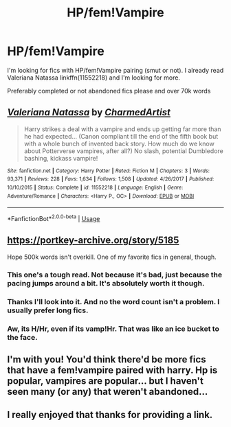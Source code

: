 #+TITLE: HP/fem!Vampire

* HP/fem!Vampire
:PROPERTIES:
:Author: MoleOfWar
:Score: 15
:DateUnix: 1540046517.0
:DateShort: 2018-Oct-20
:FlairText: Request
:END:
I'm looking for fics with HP/fem!Vampire pairing (smut or not). I already read Valeriana Natassa linkffn(11552218) and I'm looking for more.

Preferably completed or not abandoned fics please and over 70k words


** [[https://www.fanfiction.net/s/11552218/1/][*/Valeriana Natassa/*]] by [[https://www.fanfiction.net/u/5003743/CharmedArtist][/CharmedArtist/]]

#+begin_quote
  Harry strikes a deal with a vampire and ends up getting far more than he had expected... (Canon compliant till the end of the fifth book but with a whole bunch of invented back story. How much do we know about Potterverse vampires, after all?) No slash, potential Dumbledore bashing, kickass vampire!
#+end_quote

^{/Site/:} ^{fanfiction.net} ^{*|*} ^{/Category/:} ^{Harry} ^{Potter} ^{*|*} ^{/Rated/:} ^{Fiction} ^{M} ^{*|*} ^{/Chapters/:} ^{3} ^{*|*} ^{/Words/:} ^{93,371} ^{*|*} ^{/Reviews/:} ^{228} ^{*|*} ^{/Favs/:} ^{1,634} ^{*|*} ^{/Follows/:} ^{1,508} ^{*|*} ^{/Updated/:} ^{4/26/2017} ^{*|*} ^{/Published/:} ^{10/10/2015} ^{*|*} ^{/Status/:} ^{Complete} ^{*|*} ^{/id/:} ^{11552218} ^{*|*} ^{/Language/:} ^{English} ^{*|*} ^{/Genre/:} ^{Adventure/Romance} ^{*|*} ^{/Characters/:} ^{<Harry} ^{P.,} ^{OC>} ^{*|*} ^{/Download/:} ^{[[http://www.ff2ebook.com/old/ffn-bot/index.php?id=11552218&source=ff&filetype=epub][EPUB]]} ^{or} ^{[[http://www.ff2ebook.com/old/ffn-bot/index.php?id=11552218&source=ff&filetype=mobi][MOBI]]}

--------------

*FanfictionBot*^{2.0.0-beta} | [[https://github.com/tusing/reddit-ffn-bot/wiki/Usage][Usage]]
:PROPERTIES:
:Author: FanfictionBot
:Score: 3
:DateUnix: 1540046525.0
:DateShort: 2018-Oct-20
:END:


** [[https://portkey-archive.org/story/5185]]

Hope 500k words isn't overkill. One of my favorite fics in general, though.
:PROPERTIES:
:Author: Amazements
:Score: 3
:DateUnix: 1540075658.0
:DateShort: 2018-Oct-21
:END:

*** This one's a tough read. Not because it's bad, just because the pacing jumps around a bit. It's absolutely worth it though.
:PROPERTIES:
:Author: KingSouma
:Score: 2
:DateUnix: 1540076821.0
:DateShort: 2018-Oct-21
:END:


*** Thanks I'll look into it. And no the word count isn't a problem. I usually prefer long fics.
:PROPERTIES:
:Author: MoleOfWar
:Score: 2
:DateUnix: 1540118402.0
:DateShort: 2018-Oct-21
:END:


*** Aw, its H/Hr, even if its vamp!Hr. That was like an ice bucket to the face.
:PROPERTIES:
:Author: nauze18
:Score: 1
:DateUnix: 1540190063.0
:DateShort: 2018-Oct-22
:END:


** I'm with you! You'd think there'd be more fics that have a fem!vampire paired with harry. Hp is popular, vampires are popular... but I haven't seen many (or any) that weren't abandoned...
:PROPERTIES:
:Author: Daimonin_123
:Score: 3
:DateUnix: 1540103535.0
:DateShort: 2018-Oct-21
:END:


** I really enjoyed that thanks for providing a link.
:PROPERTIES:
:Author: ThellraAK
:Score: 3
:DateUnix: 1540115238.0
:DateShort: 2018-Oct-21
:END:
